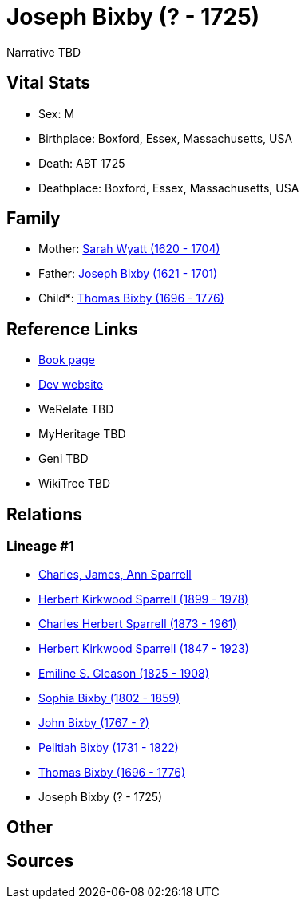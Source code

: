 = Joseph Bixby (? - 1725)

Narrative TBD


== Vital Stats


* Sex: M
* Birthplace: Boxford, Essex, Massachusetts, USA
* Death: ABT 1725
* Deathplace: Boxford, Essex, Massachusetts, USA


== Family
* Mother: https://github.com/sparrell/cfs_ancestors/blob/main/Vol_02_Ships/V2_C5_Ancestors/gen10/gen10.PPPMMPPPPM.Sarah_Wyatt[Sarah Wyatt (1620 - 1704)]


* Father: https://github.com/sparrell/cfs_ancestors/blob/main/Vol_02_Ships/V2_C5_Ancestors/gen10/gen10.PPPMMPPPPP.Joseph_Bixby[Joseph Bixby (1621 - 1701)]

* Child*: https://github.com/sparrell/cfs_ancestors/blob/main/Vol_02_Ships/V2_C5_Ancestors/gen8/gen8.PPPMMPPP.Thomas_Bixby[Thomas Bixby (1696 - 1776)]



== Reference Links
* https://github.com/sparrell/cfs_ancestors/blob/main/Vol_02_Ships/V2_C5_Ancestors/gen9/gen9.PPPMMPPPP.Joseph_Bixby[Book page]
* https://cfsjksas.gigalixirapp.com/person?p=p0147[Dev website]
* WeRelate TBD
* MyHeritage TBD
* Geni TBD
* WikiTree TBD

== Relations
=== Lineage #1
* https://github.com/spoarrell/cfs_ancestors/tree/main/Vol_02_Ships/V2_C1_Principals/0_intro_principals.adoc[Charles, James, Ann Sparrell]
* https://github.com/sparrell/cfs_ancestors/blob/main/Vol_02_Ships/V2_C5_Ancestors/gen1/gen1.P.Herbert_Kirkwood_Sparrell[Herbert Kirkwood Sparrell (1899 - 1978)]

* https://github.com/sparrell/cfs_ancestors/blob/main/Vol_02_Ships/V2_C5_Ancestors/gen2/gen2.PP.Charles_Herbert_Sparrell[Charles Herbert Sparrell (1873 - 1961)]

* https://github.com/sparrell/cfs_ancestors/blob/main/Vol_02_Ships/V2_C5_Ancestors/gen3/gen3.PPP.Herbert_Kirkwood_Sparrell[Herbert Kirkwood Sparrell (1847 - 1923)]

* https://github.com/sparrell/cfs_ancestors/blob/main/Vol_02_Ships/V2_C5_Ancestors/gen4/gen4.PPPM.Emiline_S_Gleason[Emiline S. Gleason (1825 - 1908)]

* https://github.com/sparrell/cfs_ancestors/blob/main/Vol_02_Ships/V2_C5_Ancestors/gen5/gen5.PPPMM.Sophia_Bixby[Sophia Bixby (1802 - 1859)]

* https://github.com/sparrell/cfs_ancestors/blob/main/Vol_02_Ships/V2_C5_Ancestors/gen6/gen6.PPPMMP.John_Bixby[John Bixby (1767 - ?)]

* https://github.com/sparrell/cfs_ancestors/blob/main/Vol_02_Ships/V2_C5_Ancestors/gen7/gen7.PPPMMPP.Pelitiah_Bixby[Pelitiah Bixby (1731 - 1822)]

* https://github.com/sparrell/cfs_ancestors/blob/main/Vol_02_Ships/V2_C5_Ancestors/gen8/gen8.PPPMMPPP.Thomas_Bixby[Thomas Bixby (1696 - 1776)]

* Joseph Bixby (? - 1725)


== Other

== Sources

